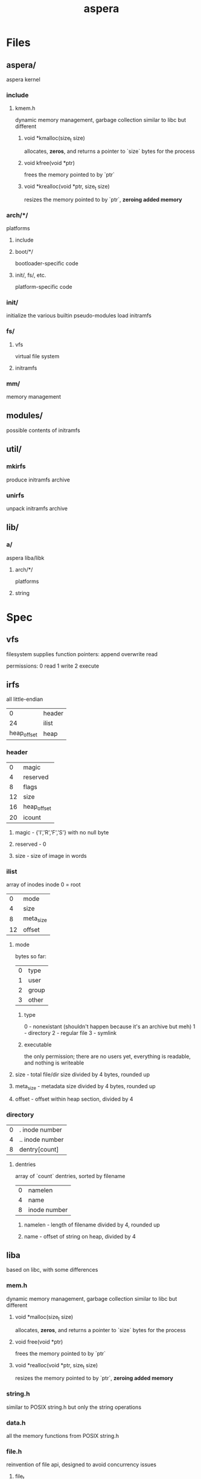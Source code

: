 #+TITLE: aspera
* Files
** aspera/
aspera kernel
*** include
**** kmem.h
dynamic memory management, garbage collection
similar to libc but different
***** void *kmalloc(size_t size)
allocates, *zeros*, and returns a pointer to `size` bytes for the process
***** void kfree(void *ptr)
frees the memory pointed to by `ptr`
***** void *krealloc(void *ptr, size_t size)
resizes the memory pointed to by `ptr`, *zeroing added memory*

*** arch/*/
platforms
**** include
**** boot/*/
bootloader-specific code
**** init/, fs/, etc.
platform-specific code
*** init/
initialize the various builtin pseudo-modules
load initramfs
*** fs/
**** vfs
virtual file system
**** initramfs
*** mm/
memory management
** modules/
possible contents of initramfs
** util/
*** mkirfs
produce initramfs archive
*** unirfs
unpack initramfs archive
** lib/
*** a/
aspera liba/libk
**** arch/*/
platforms
**** string
* Spec
** vfs
filesystem supplies function pointers:
    append
    overwrite
    read

permissions:
    0 read
    1 write
    2 execute
** irfs
all little-endian
|           0 | header |
|          24 | ilist  |
| heap_offset | heap   |
*** header
|  0 | magic       |
|  4 | reserved    |
|  8 | flags       |
| 12 | size        |
| 16 | heap_offset |
| 20 | icount      |
**** magic - {'I','R','F','S'} with no null byte
**** reserved - 0
**** size - size of image in words
*** ilist
array of inodes
inode 0 = root
|  0 | mode      |
|  4 | size      |
|  8 | meta_size |
| 12 | offset    |
**** mode
bytes so far:
| 0 | type  |
| 1 | user  |
| 2 | group |
| 3 | other |
***** type
0 - nonexistant (shouldn't happen because it's an archive but meh)
1 - directory
2 - regular file
3 - symlink
***** executable
the only permission; there are no users yet, everything is readable, and nothing is writeable
**** size - total file/dir size divided by 4 bytes, rounded up
**** meta_size - metadata size divided by 4 bytes, rounded up
**** offset - offset within heap section, divided by 4
*** directory
| 0 | . inode number  |
| 4 | .. inode number |
| 8 | dentry[count]   |
**** dentries
array of `count` dentries, sorted by filename
| 0 | namelen      |
| 4 | name         |
| 8 | inode number |
***** namelen - length of filename divided by 4, rounded up
***** name - offset of string on heap, divided by 4
** liba
based on libc, with some differences
*** mem.h
dynamic memory management, garbage collection
similar to libc but different
**** void *malloc(size_t size)
allocates, *zeros*, and returns a pointer to `size` bytes for the process
**** void free(void *ptr)
frees the memory pointed to by `ptr`
**** void *realloc(void *ptr, size_t size)
resizes the memory pointed to by `ptr`, *zeroing added memory*
*** string.h
similar to POSIX string.h but only the string operations
*** data.h
all the memory functions from POSIX string.h

*** file.h
reinvention of file api, designed to avoid concurrency issues
**** file_t
opaque type to represent a file descriptor, including position
**** file_t farg, fin, fout, ferr
basically stdio and argc/v
**** void fwrite(file_t out, void *ptr, size_t len)
output bytes to file
**** void fread(file_t in, void *ptr, size_t len)
input bytes from file
**** void fstep(file_t des, size_t len)
move cursor forward if possible
**** void fgo(file_t des, size_t pos)
set position
**** size_t fseek(file_t des, void *ptr, size_t len)
continues until pattern or EOF, returns distance
*** shapes/
**** list.h
linked list utilities
**** tree.h
tree utilities
*** math/
**** trig.h
**** comp.h
** libk
liba lite
*** string.h
*** data.h
* Execution
A binary file can be directly entered into the cycle of program execution.
** Shebang (#!)
If a file has a shebang field in its metadata, then that line is parsed to execute a different file (recursion not allowed) in its place with the first file's contents (excluding the shebang) loaded into farg.
